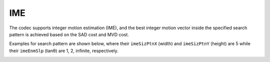 IME
---

The codec supports integer motion estimation (IME), 
and the best integer motion vector inside the specified 
search pattern is achieved based on the SAD cost and MVD cost.

Examples for search pattern are shown below, 
where their ``imeSizPtnX`` (width) and ``imeSizPtnY`` (height) are 5 
while their ``imeEnmSlp`` (tanθ) are 1, 2, infinite, respectively. 

.. image:: ime_pattern.png
    :width: 40%

.. table::
   :align: left
   :widths: auto

   .. include:: ime_sub.rst

